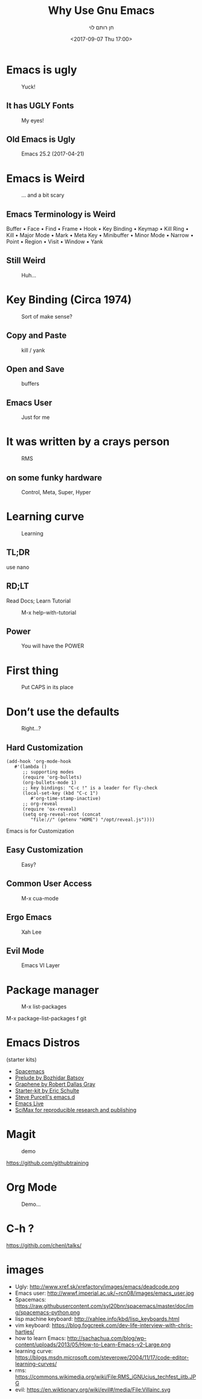 #+title: Why Use Gnu Emacs
#+author: חן רותם לוי
#+email: chen@rotemlevy.name
#+date: <2017-09-07 Thu 17:00>
#+OPTIONS: ^:nil num:nil toc:nil
#+REVEAL_ROOT: http://cdn.jsdelivr.net/reveal.js/3.0.0/
#+REVEAL_EXTRA_CSS: ./custom.css
#+REVEAL_MARGIN: 0.2
#+REVEAL_MIN_SCALE: 0.5
#+REVEAL_MAX_SCALE: 2.5

* Emacs is ugly

#+ATTR_HTML: :width 65% :height 65%
#+CAPTION:   Yuck!
#+NAME:      fig_UGLY
[[./img/ugly.png]]

** It has UGLY Fonts

#+ATTR_HTML: :width 75% :height 75%
#+CAPTION:   My eyes!
#+NAME:      fig_UGLY_FONTS
[[./img/ugly_fonts.png]]

** Old Emacs is Ugly

#+ATTR_HTML: :width 100% :height 100%
#+CAPTION:   Emacs 25.2 (2017-04-21)
#+NAME:      fig_MODERN_EMACS
[[./img/modern_default_emacs.png]]

* Emacs is Weird

#+CREDIT: https://i.pinimg.com/736x/d4/2f/5d/d42f5d52b252288ce16a46fe5e8b8f27--weird-old-photos-scary-photos.jpg
#+ATTR_HTML: :width 50% :height 50%
#+CAPTION:   … and a bit scary
#+NAME:      fig_WEIRD
[[./img/weird-old-photo.jpg]]

** Emacs Terminology is Weird

Buffer • Face • Find • Frame • Hook • Key Binding • Keymap • Kill Ring • Kill • Major Mode • Mark • Meta Key • Minibuffer • Minor Mode • Narrow • Point • Region • Visit • Window • Yank

** Still Weird

#+CREDIT: http://sachachua.com/blog/2013/05/how-to-learn-emacs-a-hand-drawn-one-pager-for-beginner/s
#+ATTR_HTML: :width 75% :height 75%
#+CAPTION:   Huh…
#+NAME:      fig_VISUAL_TERMS
[[./img/How-to-Learn-Emacs-v2-visual-terms.png]]

* Key Binding (Circa 1974)

#+CREDIT: http://www.dieblinkenlights.com/imagens/copy_of_emacs_cheat_sheet.png
#+ATTR_HTML: :width 75% :height 75%
#+CAPTION:   Sort of make sense?
#+NAME:      fig_MIND_MAP
[[./img/mind_map.png]]

** Copy and Paste

#+ATTR_HTML: :width 75% :height 75%
#+CAPTION:   kill / yank
#+NAME:      fig_KILLING
[[./img/mind_map_killing.png]]

** Open and Save

#+ATTR_HTML: :width 75% :height 75%
#+CAPTION:   buffers
#+NAME:      fig_BUFFERS
[[./img/mind_map_buffer.png]]

** Emacs User

#+CREDIT:
#+ATTR_HTML: :width 75% :height 75%
#+CAPTION:   Just for me
#+NAME:      fig_EMACS_USER
[[./img/emacs_user.jpg]]

* It was written by a crays person

#+CREDIT: Wikipedia (cc0)
#+ATTR_HTML: :width 75% :height 75%
#+CAPTION:   RMS
#+NAME:      fig_RMS
[[./img/rms.jpg]]

** on some funky hardware

#+CREDIT: http://xahlee.info/kbd/lisp_keyboards.html
#+ATTR_HTML: :width 75% :height 75%
#+CAPTION:   Control, Meta, Super, Hyper
#+NAME:      fig_LISP_MACHINE
[[./img/lisp_machin_keyboard.png]]

* Learning curve

#+CREDIT: msdn blog
#+ATTR_HTML: :width 75% :height 75%
#+CAPTION:   Learning
#+NAME:      fig_LERNING_CURVE
[[./img/learning_curve.jpg]]

** TL;DR

  use nano

** RD;LT

  Read Docs; Learn Tutorial

#+ATTR_HTML: :width 70% :height 70%
#+CAPTION:   M-x help-with-tutorial
#+NAME:      fig_TUTORIAL
[[./img/hevrew_tutorial.png]]

** Power
#+CREDIT:
#+ATTR_HTML: :width 75% :height 75%
#+CAPTION:   You will have the POWER
#+NAME:      fig_POWER
[[./img/I_have_the_power.jpg]]

* First thing

#+ATTR_HTML: :width 50% :height 50%
#+CAPTION:   Put CAPS in its place
#+NAME:      fig_MY_KEYBOARD
[[./img/swap_caps_ctrl.png]]

* Don’t use the defaults

#+CREDIT: http://musclecars-forsale.com/9103/1970-plymouth-gtx/
#+ATTR_HTML: :width 75% :height 75%
#+CAPTION:   Right…?
#+NAME:      fig_CUSTOMIZATION
[[./img/cumstomization.jpg]]

** Hard Customization

#+BEGIN_SRC elisp
(add-hook 'org-mode-hook
   #'(lambda ()
      ;; supporting modes
      (require 'org-bullets)
      (org-bullets-mode 1)
      ;; key bindings: "C-c !" is a leader for fly-check
      (local-set-key (kbd "C-c 1")
         #'org-time-stamp-inactive)
      ;; org-reveal
      (require 'ox-reveal)
      (setq org-reveal-root (concat
         "file://" (getenv "HOME") "/opt/reveal.js"))))
#+END_SRC


Emacs is for Customization

** Easy Customization

#+ATTR_HTML: :width 75% :height 75%
#+CAPTION:   Easy?
#+NAME:      fig_EASY_CUSOMOIZATION
[[./img/easy_customization.png]]

** Common User Access

#+CREDIT: http://jackskyblue.pcriot.com/wp-content/uploads/2015/07/Back-to-the-future-logo.png
#+ATTR_HTML: :width 75% :height 75%
#+CAPTION:   M-x cua-mode
#+NAME:      fig_BACK_TO_THE_FUTURE
[[./img/Back-to-the-future-logo.png]]

** Ergo Emacs

#+CREDIT: http://ergoemacs.org/emacs/ergonomic_emacs_keybinding_good.html
#+ATTR_HTML: :width 75% :height 75%
#+CAPTION:   Xah Lee
#+NAME:      fig_ERGOEMACS
[[./img/ergoemacs.jpg]]
** Evil Mode

#+CREDIT: Wikipedia
#+ATTR_HTML: :width 50% :height 50%
#+CAPTION:   Emacs VI Layer
#+NAME:      fig_EVIL
[[./img/evil.png]]


* Package manager

#+ATTR_HTML: :width 75% :height 75%
#+CAPTION:   M-x list-packages
#+NAME:      fig_PACKSGES
[[./img/package-manager.png]]

#+BEGIN_NOTES
M-x package-list-packages
f git
#+END_NOTES

* Emacs Distros

(starter kits)

- [[https://github.com/syl20bnr/spacemacs][Spacemacs]]
- [[https://github.com/bbatsov/prelude][Prelude by Bozhidar Batsov]]
- [[https://github.com/rdallasgray/graphene][Graphene by Robert Dallas Gray]]
- [[https://github.com/eschulte/emacs24-starter-kit][Starter-kit by Eric Schulte]]
- [[https://github.com/purcell/emacs.d][Steve Purcell's emacs.d]]
- [[https://github.com/overtone/emacs-live][Emacs Live]]
- [[https://github.com/jkitchin/scimax][SciMax for reproducible research and publishing]]

* Magit

#+CREDIT: Magit
#+ATTR_HTML: :width 60% :height 60%
#+CAPTION:   demo
#+NAME:      fig_MAGIT
[[./img/magit.png]]


https://github.com/githubtraining

* Org Mode

#+ATTR_HTML: :width 50% :height 50%
#+CAPTION:   Demo…
#+NAME:      fig_ORG_MODE
[[./img/org-mode-logo.png]]

* C-h ?

https://githib.com/chenl/talks/

* images
- Ugly: http://www.xref.sk/xrefactory/images/emacs/deadcode.png
- Emacs user: http://wwwf.imperial.ac.uk/~rcn08/images/emacs_user.jpg
- Spacemacs: https://raw.githubusercontent.com/syl20bnr/spacemacs/master/doc/img/spacemacs-python.png
- lisp machine keyboard: http://xahlee.info/kbd/lisp_keyboards.html
- vim keyboard: https://blog.fogcreek.com/dev-life-interview-with-chris-hartjes/
- how to learn Emacs: http://sachachua.com/blog/wp-content/uploads/2013/05/How-to-Learn-Emacs-v2-Large.png
- learning curve: https://blogs.msdn.microsoft.com/steverowe/2004/11/17/code-editor-learning-curves/
- rms: https://commons.wikimedia.org/wiki/File:RMS_iGNUcius_techfest_iitb.JPG
- evil: https://en.wiktionary.org/wiki/evil#/media/File:Villainc.svg

